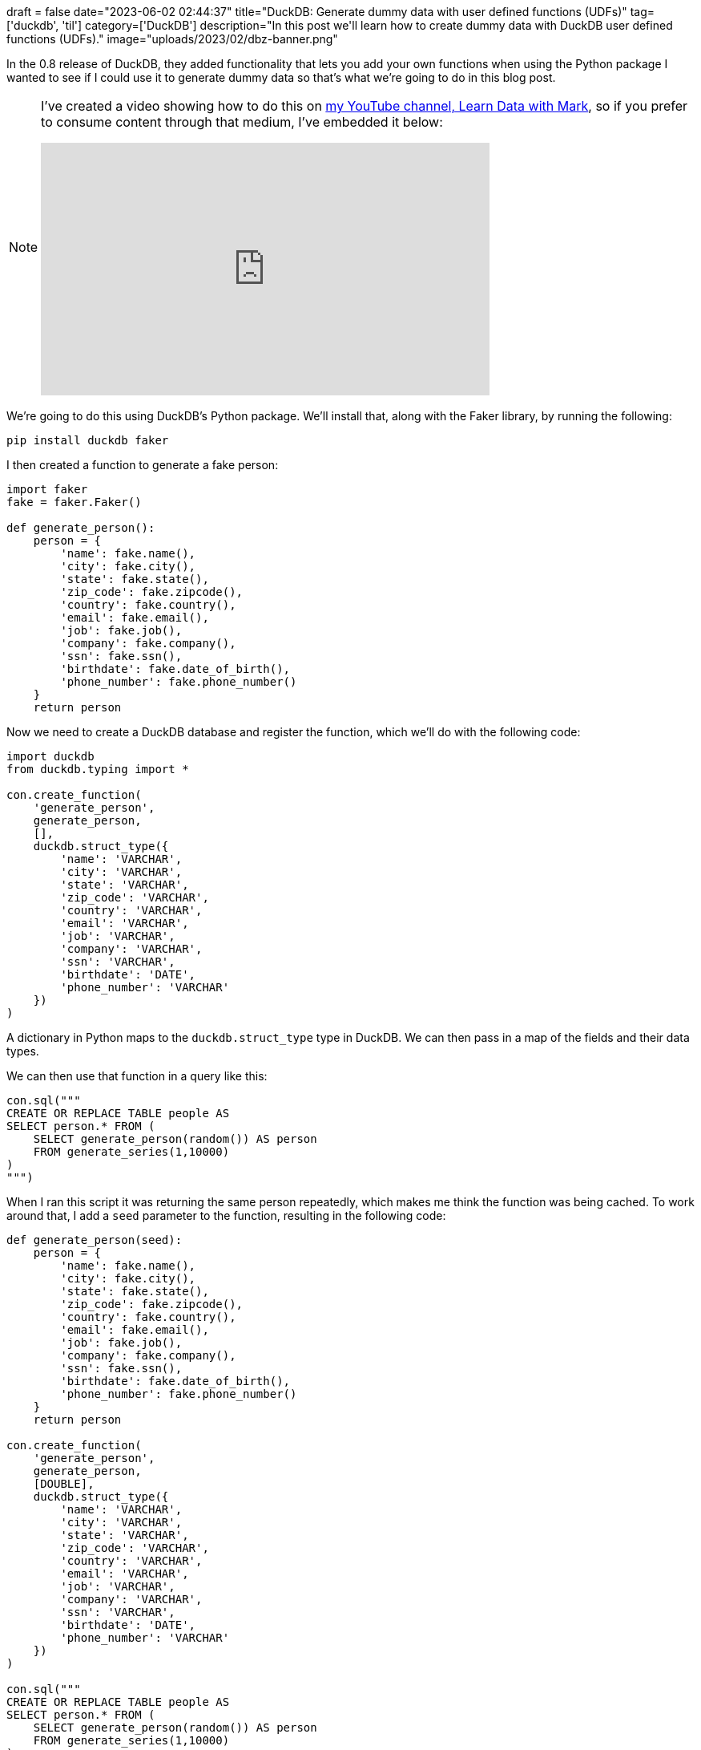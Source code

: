 +++
draft = false
date="2023-06-02 02:44:37"
title="DuckDB: Generate dummy data with user defined functions (UDFs)"
tag=['duckdb', 'til']
category=['DuckDB']
description="In this post we'll learn how to create dummy data with DuckDB user defined functions (UDFs)."
image="uploads/2023/02/dbz-banner.png"
+++

In the 0.8 release of DuckDB, they added functionality that lets you add your own functions when using the Python package
I wanted to see if I could use it to generate dummy data so that's what we're going to do in this blog post.

[NOTE]
====
I've created a video showing how to do this on https://www.youtube.com/@learndatawithmark[my YouTube channel, Learn Data with Mark^], so if you prefer to consume content through that medium, I've embedded it below:

++++
<iframe width="560" height="315" src="https://www.youtube.com/embed/EVLDg-RNjoc" title="YouTube video player" frameborder="0" allow="accelerometer; autoplay; clipboard-write; encrypted-media; gyroscope; picture-in-picture; web-share" allowfullscreen></iframe>
++++
====

We're going to do this using DuckDB's Python package. 
We'll install that, along with the Faker library, by running the following:

[source, bash]
----
pip install duckdb faker
----

I then created a function to generate a fake person:

[source, python]
----
import faker
fake = faker.Faker()

def generate_person():
    person = {
        'name': fake.name(),
        'city': fake.city(),
        'state': fake.state(),
        'zip_code': fake.zipcode(),
        'country': fake.country(),
        'email': fake.email(),
        'job': fake.job(),
        'company': fake.company(),
        'ssn': fake.ssn(),
        'birthdate': fake.date_of_birth(),
        'phone_number': fake.phone_number()
    }
    return person
----

Now we need to create a DuckDB database and register the function, which we'll do with the following code:

[source, python]
----
import duckdb
from duckdb.typing import *

con.create_function(
    'generate_person',
    generate_person,
    [],
    duckdb.struct_type({
        'name': 'VARCHAR',
        'city': 'VARCHAR',
        'state': 'VARCHAR',
        'zip_code': 'VARCHAR',
        'country': 'VARCHAR',
        'email': 'VARCHAR',
        'job': 'VARCHAR',
        'company': 'VARCHAR',
        'ssn': 'VARCHAR',
        'birthdate': 'DATE',
        'phone_number': 'VARCHAR'
    })
)
----

A dictionary in Python maps to the `duckdb.struct_type` type in DuckDB.
We can then pass in a map of the fields and their data types. 

We can then use that function in a query like this:

[source, python]
----
con.sql("""
CREATE OR REPLACE TABLE people AS
SELECT person.* FROM (
    SELECT generate_person(random()) AS person
    FROM generate_series(1,10000)
)
""")
----

When I ran this script it was returning the same person repeatedly, which makes me think the function was being cached.
To work around that, I add a `seed` parameter to the function, resulting in the following code:

[source, python]
----
def generate_person(seed):
    person = {
        'name': fake.name(),
        'city': fake.city(),
        'state': fake.state(),
        'zip_code': fake.zipcode(),
        'country': fake.country(),
        'email': fake.email(),
        'job': fake.job(),
        'company': fake.company(),
        'ssn': fake.ssn(),
        'birthdate': fake.date_of_birth(),
        'phone_number': fake.phone_number()
    }
    return person

con.create_function(
    'generate_person',
    generate_person,
    [DOUBLE],
    duckdb.struct_type({
        'name': 'VARCHAR',
        'city': 'VARCHAR',
        'state': 'VARCHAR',
        'zip_code': 'VARCHAR',
        'country': 'VARCHAR',
        'email': 'VARCHAR',
        'job': 'VARCHAR',
        'company': 'VARCHAR',
        'ssn': 'VARCHAR',
        'birthdate': 'DATE',
        'phone_number': 'VARCHAR'
    })
)

con.sql("""
CREATE OR REPLACE TABLE people AS
SELECT person.* FROM (
    SELECT generate_person(random()) AS person
    FROM generate_series(1,10000)
)
""")
----

And now it works!